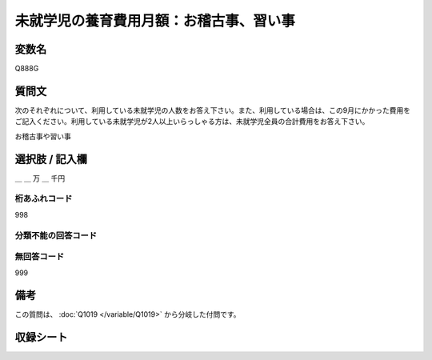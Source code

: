 .. title:: Q888G
.. rst-class:: item

====================================================================================================
未就学児の養育費用月額：お稽古事、習い事
====================================================================================================

.. rst-class:: varname

変数名
==================

Q888G

.. rst-class:: question

質問文
==================


次のそれぞれについて、利用している未就学児の人数をお答え下さい。また、利用している場合は、この9月にかかった費用をご記入ください。利用している未就学児が2人以上いらっしゃる方は、未就学児全員の合計費用をお答え下さい。


お稽古事や習い事



.. rst-class:: answer

選択肢 / 記入欄
======================

＿ ＿ 万 ＿ 千円



.. rst-class:: overflow

桁あふれコード
-------------------------------
998


.. rst-class:: not_classified

分類不能の回答コード
-------------------------------------
  


.. rst-class:: not_available

無回答コード
-------------------------------------
999


.. rst-class:: bikou

備考
==================
 
この質問は、 :doc:`Q1019 </variable/Q1019>` から分岐した付問です。


.. rst-class:: include_sheet

収録シート
=======================================
.. hlist::
   :columns: 3
   
   
   * p17_4
   
   * p18_4
   
   * p19_4
   
   * p20_4
   
   * p21abcd_4
   
   * p21e_4
   
   * p22_4
   
   * p23_4
   
   * p24_4
   
   * p25_4
   
   * p26_4
   
   * p27_4
   
   * p28_4
   
   


.. index:: Q888G